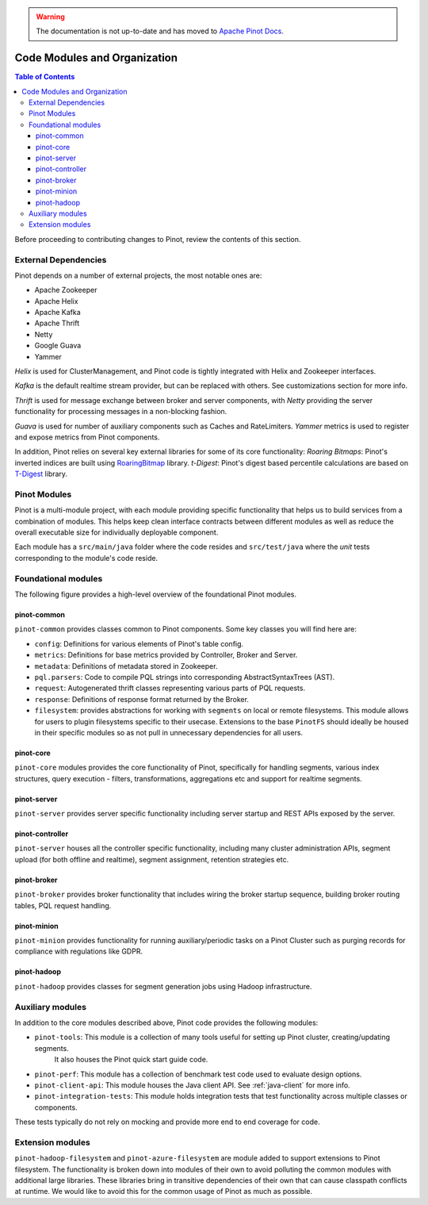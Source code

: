 ..
.. Licensed to the Apache Software Foundation (ASF) under one
.. or more contributor license agreements.  See the NOTICE file
.. distributed with this work for additional information
.. regarding copyright ownership.  The ASF licenses this file
.. to you under the Apache License, Version 2.0 (the
.. "License"); you may not use this file except in compliance
.. with the License.  You may obtain a copy of the License at
..
..   http://www.apache.org/licenses/LICENSE-2.0
..
.. Unless required by applicable law or agreed to in writing,
.. software distributed under the License is distributed on an
.. "AS IS" BASIS, WITHOUT WARRANTIES OR CONDITIONS OF ANY
.. KIND, either express or implied.  See the License for the
.. specific language governing permissions and limitations
.. under the License.
..

.. warning::  The documentation is not up-to-date and has moved to `Apache Pinot Docs <https://docs.pinot.apache.org/>`_.

.. _code-modules:


*****************************
Code Modules and Organization
*****************************

.. contents:: Table of Contents

Before proceeding to contributing changes to Pinot, review the contents of this section.

External Dependencies
---------------------
Pinot depends on a number of external projects, the most notable ones are:

* Apache Zookeeper
* Apache Helix
* Apache Kafka
* Apache Thrift
* Netty
* Google Guava
* Yammer

*Helix* is used for ClusterManagement, and Pinot code is tightly integrated with Helix and Zookeeper interfaces.

*Kafka* is the default realtime stream provider, but can be replaced with others. See customizations section for more info.

*Thrift* is used for message exchange between broker and server components, with *Netty* providing the server functionality
for processing messages in a non-blocking fashion.

*Guava* is used for number of auxiliary components such as Caches and RateLimiters.
*Yammer* metrics is used to register and expose metrics from Pinot components.

In addition, Pinot relies on several key external libraries for some of its core functionality:
*Roaring Bitmaps*: Pinot's inverted indices are built using `RoaringBitmap <https://github.com/RoaringBitmap/RoaringBitmap>`_ library.
*t-Digest*: Pinot's digest based percentile calculations are based on `T-Digest <https://github.com/tdunning/t-digest>`_ library.

Pinot Modules
-------------
Pinot is a multi-module project, with each module providing specific functionality that helps us to build services from
a combination of modules. This helps keep clean interface contracts between different modules as well as reduce the
overall executable size for individually deployable component.

Each module has a ``src/main/java`` folder where the code resides and ``src/test/java`` where the *unit* tests corresponding to
the module's code reside.

.. _pinot-foundation:

Foundational modules
--------------------
The following figure provides a high-level overview of the foundational Pinot modules.

.. figure:: img/PinotFoundation.png
   :scale: 50 %

pinot-common
^^^^^^^^^^^^
``pinot-common`` provides classes common to Pinot components. Some key classes you will find here are:

* ``config``: Definitions for various elements of Pinot's table config.
* ``metrics``: Definitions for base metrics provided by Controller, Broker and Server.

* ``metadata``: Definitions of metadata stored in Zookeeper.

* ``pql.parsers``: Code to compile PQL strings into corresponding AbstractSyntaxTrees (AST).
* ``request``: Autogenerated thrift classes representing various parts of PQL requests.
* ``response``: Definitions of response format returned by the Broker.
* ``filesystem``: provides abstractions for working with ``segments`` on local or remote filesystems. This module allows for users to plugin filesystems specific to their usecase. Extensions to the base ``PinotFS`` should ideally be housed in their specific modules so as not pull in unnecessary dependencies for all users.

pinot-core
^^^^^^^^^^
``pinot-core`` modules provides the core functionality of Pinot, specifically for handling segments, various index
structures, query execution - filters, transformations, aggregations etc and support for realtime segments.

pinot-server
^^^^^^^^^^^^
``pinot-server`` provides server specific functionality including server startup and REST APIs exposed by the server.

.. figure:: img/PinotServer.png
   :scale: 50 %

pinot-controller
^^^^^^^^^^^^^^^^
``pinot-server`` houses all the controller specific functionality, including many cluster administration APIs, segment
upload (for both offline and realtime), segment assignment, retention strategies etc.

.. figure:: img/PinotController.png
   :scale: 50 %

pinot-broker
^^^^^^^^^^^^
``pinot-broker`` provides broker functionality that includes wiring the broker startup sequence, building broker routing
tables, PQL request handling.

.. figure:: img/PinotBroker.png
   :scale: 50 %

pinot-minion
^^^^^^^^^^^^
``pinot-minion`` provides functionality for running auxiliary/periodic tasks on a Pinot Cluster such as purging records
for compliance with regulations like GDPR.

pinot-hadoop
^^^^^^^^^^^^
``pinot-hadoop`` provides classes for segment generation jobs using Hadoop infrastructure.

.. figure:: img/PinotMinionHadoop.png
   :scale: 50 %

Auxiliary modules
-----------------
In addition to the core modules described above, Pinot code provides the following modules:

* ``pinot-tools``: This module is a collection of many tools useful for setting up Pinot cluster, creating/updating segments.
   It also houses the Pinot quick start guide code.

* ``pinot-perf``: This module has a collection of benchmark test code used to evaluate design options.

* ``pinot-client-api``: This module houses the Java client API. See :ref:`java-client` for more info.

* ``pinot-integration-tests``: This module holds integration tests that test functionality across multiple classes or components.

These tests typically do not rely on mocking and provide more end to end coverage for code.

.. _extension-modules:

Extension modules
-----------------
``pinot-hadoop-filesystem`` and ``pinot-azure-filesystem`` are module added to support extensions to Pinot filesystem.
The functionality is broken down into modules of their own to avoid polluting the common modules with additional large libraries.
These libraries bring in transitive dependencies of their own that can cause classpath conflicts at runtime. We would like to
avoid this for the common usage of Pinot as much as possible.
